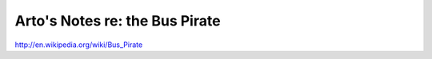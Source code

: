 *******************************
Arto's Notes re: the Bus Pirate
*******************************

http://en.wikipedia.org/wiki/Bus_Pirate

